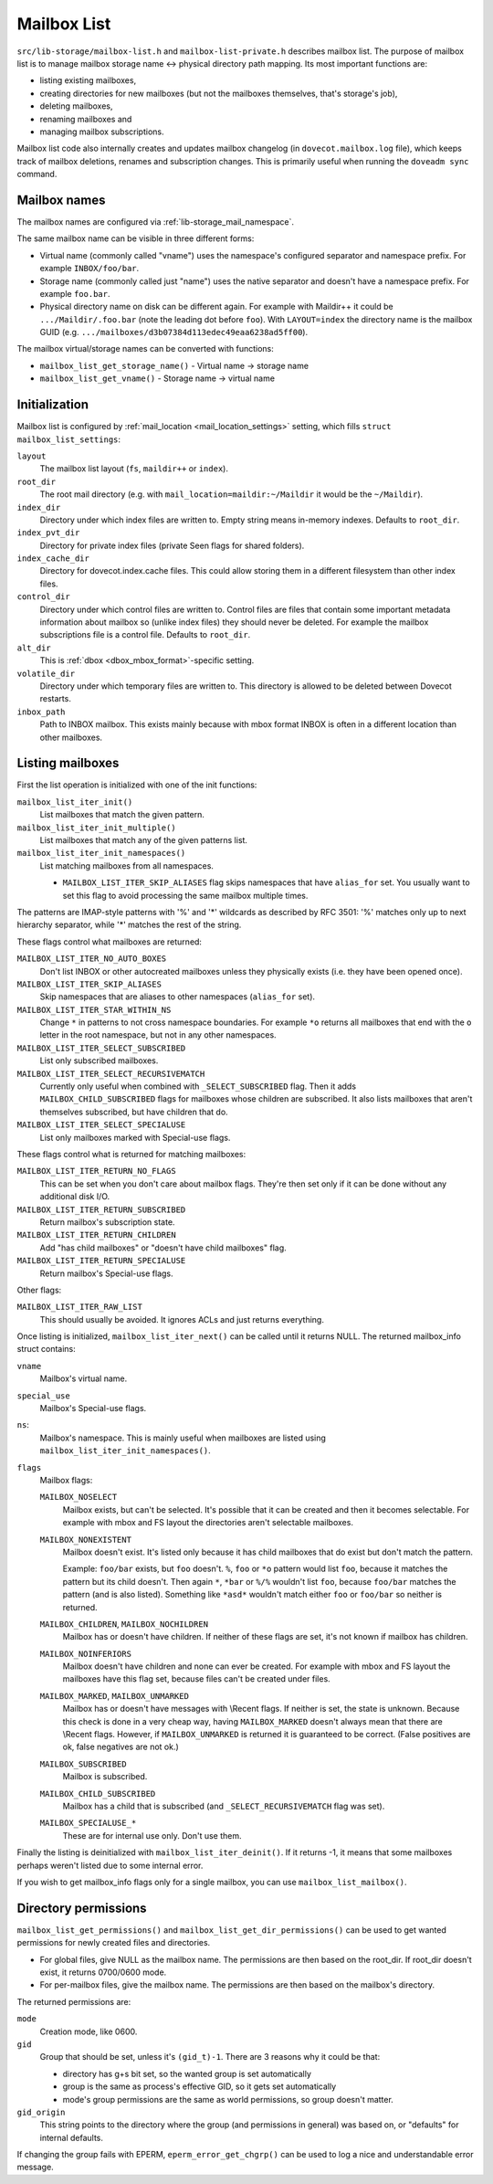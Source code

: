 .. _lib-storage_mailbox_list:

============
Mailbox List
============

``src/lib-storage/mailbox-list.h`` and ``mailbox-list-private.h``
describes mailbox list. The purpose of mailbox list is to manage mailbox
storage name <-> physical directory path mapping. Its most important
functions are:

-  listing existing mailboxes,

-  creating directories for new mailboxes (but not the mailboxes
   themselves, that's storage's job),

-  deleting mailboxes,

-  renaming mailboxes and

-  managing mailbox subscriptions.

Mailbox list code also internally creates and updates mailbox changelog
(in ``dovecot.mailbox.log`` file), which keeps track of mailbox
deletions, renames and subscription changes. This is primarily useful
when running the ``doveadm sync`` command.

.. _design_mailbox_names:

Mailbox names
-------------

The mailbox names are configured via :ref:`lib-storage_mail_namespace`.

The same mailbox name can be visible in three different forms:

-  Virtual name (commonly called "vname") uses the namespace's configured
   separator and namespace prefix. For example ``INBOX/foo/bar``.

-  Storage name (commonly called just "name") uses the native separator and
   doesn't have a namespace prefix. For example ``foo.bar``.

-  Physical directory name on disk can be different again. For example
   with Maildir++ it could be ``.../Maildir/.foo.bar`` (note the leading
   dot before ``foo``). With ``LAYOUT=index`` the directory name is the mailbox
   GUID (e.g. ``.../mailboxes/d3b07384d113edec49eaa6238ad5ff00``).

The mailbox virtual/storage names can be converted with functions:

-  ``mailbox_list_get_storage_name()`` - Virtual name -> storage name
-  ``mailbox_list_get_vname()`` - Storage name -> virtual name

Initialization
--------------

Mailbox list is configured by
:ref:`mail_location <mail_location_settings>` setting, which fills
``struct mailbox_list_settings``:

``layout``
   The mailbox list layout (``fs``, ``maildir++`` or ``index``).

``root_dir``
   The root mail directory (e.g. with
   ``mail_location=maildir:~/Maildir`` it would be the ``~/Maildir``).

``index_dir``
   Directory under which index files are written to. Empty
   string means in-memory indexes. Defaults to ``root_dir``.

``index_pvt_dir``
   Directory for private index files (private \Seen flags
   for shared folders).

``index_cache_dir``
   Directory for dovecot.index.cache files. This could
   allow storing them in a different filesystem than other index files.

``control_dir``
   Directory under which control files are written to.
   Control files are files that contain some important metadata
   information about mailbox so (unlike index files) they should never
   be deleted. For example the mailbox subscriptions file is a control file.
   Defaults to ``root_dir``.

``alt_dir``
   This is :ref:`dbox <dbox_mbox_format>`-specific setting.

``volatile_dir``
   Directory under which temporary files are written to.
   This directory is allowed to be deleted between Dovecot restarts.

``inbox_path``
   Path to INBOX mailbox. This exists mainly because with
   mbox format INBOX is often in a different location than other
   mailboxes.

Listing mailboxes
-----------------

First the list operation is initialized with one of the init functions:

``mailbox_list_iter_init()``
   List mailboxes that match the given pattern.

``mailbox_list_iter_init_multiple()``
   List mailboxes that match any of the given patterns list.

``mailbox_list_iter_init_namespaces()``
   List matching mailboxes from all namespaces.

   -  ``MAILBOX_LIST_ITER_SKIP_ALIASES`` flag skips namespaces that have
      ``alias_for`` set. You usually want to set this flag to avoid
      processing the same mailbox multiple times.

The patterns are IMAP-style patterns with '%' and '\*' wildcards as
described by RFC 3501: '%' matches only up to next hierarchy separator,
while '\*' matches the rest of the string.

These flags control what mailboxes are returned:

``MAILBOX_LIST_ITER_NO_AUTO_BOXES``
   Don't list INBOX or other autocreated
   mailboxes unless they physically exists (i.e. they have been opened once).

``MAILBOX_LIST_ITER_SKIP_ALIASES``
   Skip namespaces that are aliases to other namespaces (``alias_for`` set).

``MAILBOX_LIST_ITER_STAR_WITHIN_NS``
   Change  ``*`` in patterns to not cross
   namespace boundaries. For example ``*o`` returns all mailboxes that end with
   the ``o`` letter in the root namespace, but not in any other namespaces.

``MAILBOX_LIST_ITER_SELECT_SUBSCRIBED``
   List only subscribed mailboxes.

``MAILBOX_LIST_ITER_SELECT_RECURSIVEMATCH``
   Currently only useful
   when combined with ``_SELECT_SUBSCRIBED`` flag. Then it adds
   ``MAILBOX_CHILD_SUBSCRIBED`` flags for mailboxes whose children are
   subscribed. It also lists mailboxes that aren't themselves
   subscribed, but have children that do.

``MAILBOX_LIST_ITER_SELECT_SPECIALUSE``
   List only mailboxes marked with \Special-use flags.

These flags control what is returned for matching mailboxes:

``MAILBOX_LIST_ITER_RETURN_NO_FLAGS``
   This can be set when you don't care
   about mailbox flags. They're then set only if it can be done without
   any additional disk I/O.

``MAILBOX_LIST_ITER_RETURN_SUBSCRIBED``
   Return mailbox's subscription state.

``MAILBOX_LIST_ITER_RETURN_CHILDREN``
   Add "has child mailboxes" or "doesn't have child mailboxes" flag.

``MAILBOX_LIST_ITER_RETURN_SPECIALUSE``
   Return mailbox's \Special-use flags.

Other flags:

``MAILBOX_LIST_ITER_RAW_LIST``
   This should usually be avoided. It ignores ACLs and just returns everything.

Once listing is initialized, ``mailbox_list_iter_next()`` can be called
until it returns NULL. The returned mailbox_info struct contains:

``vname``
   Mailbox's virtual name.

``special_use``
    Mailbox's \Special-use flags.

``ns``:
   Mailbox's namespace. This is mainly useful when mailboxes are
   listed using ``mailbox_list_iter_init_namespaces()``.

``flags``
   Mailbox flags:

   ``MAILBOX_NOSELECT``
      Mailbox exists, but can't be selected. It's
      possible that it can be created and then it becomes selectable.
      For example with mbox and FS layout the directories aren't
      selectable mailboxes.

   ``MAILBOX_NONEXISTENT``
      Mailbox doesn't exist. It's listed only
      because it has child mailboxes that do exist but don't match the
      pattern.

      Example: ``foo/bar`` exists, but ``foo`` doesn't. ``%``, ``foo`` or
      ``*o`` pattern would list ``foo``, because it matches the pattern
      but its child doesn't. Then again ``*``, ``*bar`` or ``%/%`` wouldn't
      list ``foo``, because ``foo/bar`` matches the pattern (and is also
      listed). Something like ``*asd*`` wouldn't match either ``foo`` or
      ``foo/bar`` so neither is returned.

   ``MAILBOX_CHILDREN``, ``MAILBOX_NOCHILDREN``
      Mailbox has or
      doesn't have children. If neither of these flags are set, it's not
      known if mailbox has children.

   ``MAILBOX_NOINFERIORS``
      Mailbox doesn't have children and none
      can ever be created. For example with mbox and FS layout the
      mailboxes have this flag set, because files can't be created under
      files.

   ``MAILBOX_MARKED``, ``MAILBOX_UNMARKED``
      Mailbox has or
      doesn't have messages with \\Recent flags. If neither is set, the
      state is unknown. Because this check is done in a very cheap way,
      having ``MAILBOX_MARKED`` doesn't always mean that there are
      \\Recent flags. However, if ``MAILBOX_UNMARKED`` is returned it is
      guaranteed to be correct. (False positives are ok, false negatives
      are not ok.)

   ``MAILBOX_SUBSCRIBED``
      Mailbox is subscribed.

   ``MAILBOX_CHILD_SUBSCRIBED``
      Mailbox has a child that is
      subscribed (and ``_SELECT_RECURSIVEMATCH`` flag was set).

   ``MAILBOX_SPECIALUSE_*``
      These are for internal use only. Don't use them.

Finally the listing is deinitialized with ``mailbox_list_iter_deinit()``.
If it returns -1, it means that some mailboxes perhaps weren't listed
due to some internal error.

If you wish to get mailbox_info flags only for a single mailbox, you can
use ``mailbox_list_mailbox()``.

Directory permissions
---------------------

``mailbox_list_get_permissions()`` and
``mailbox_list_get_dir_permissions()`` can be used to get wanted
permissions for newly created files and directories.

-  For global files, give NULL as the mailbox name. The permissions are
   then based on the root_dir. If root_dir doesn't exist, it returns
   0700/0600 mode.

-  For per-mailbox files, give the mailbox name. The permissions are
   then based on the mailbox's directory.

The returned permissions are:

``mode``
   Creation mode, like 0600.

``gid``
   Group that should be set, unless it's ``(gid_t)-1``. There are 3
   reasons why it could be that:

   -  directory has g+s bit set, so the wanted group is set
      automatically

   -  group is the same as process's effective GID, so it gets set
      automatically

   -  mode's group permissions are the same as world permissions, so
      group doesn't matter.

``gid_origin``
   This string points to the directory where the group (and
   permissions in general) was based on, or "defaults" for internal
   defaults.

If changing the group fails with EPERM, ``eperm_error_get_chgrp()`` can
be used to log a nice and understandable error message.
